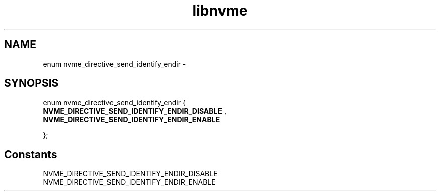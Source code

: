 .TH "libnvme" 9 "enum nvme_directive_send_identify_endir" "March 2022" "API Manual" LINUX
.SH NAME
enum nvme_directive_send_identify_endir \- 
.SH SYNOPSIS
enum nvme_directive_send_identify_endir {
.br
.BI "    NVME_DIRECTIVE_SEND_IDENTIFY_ENDIR_DISABLE"
, 
.br
.br
.BI "    NVME_DIRECTIVE_SEND_IDENTIFY_ENDIR_ENABLE"

};
.SH Constants
.IP "NVME_DIRECTIVE_SEND_IDENTIFY_ENDIR_DISABLE" 12
.IP "NVME_DIRECTIVE_SEND_IDENTIFY_ENDIR_ENABLE" 12

